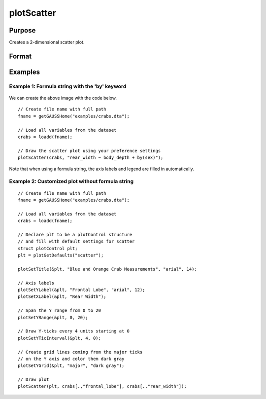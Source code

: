 
plotScatter
==============================================

Purpose
----------------
Creates a 2-dimensional scatter plot.

Format
----------------
.. function:: plotScatter([myPlot, ]x, y)
              plotScatter([myPlot, ]df, formula)

    :param myPlot: Optional argument, a :class:`plotControl` structure.
    :type myPlot: struct

    :param x: Each column contains the X values for a particular data point.
    :type x: Nx1 or NxM matrix

    :param y: Each column contains the Y values for a particular data point.
    :type y: Nx1 or NxM matrix

    :param df: The data referenced by the formula string.
    :type df: NxM dataframe.

    :param formula: formula string describing which variables to plot.
        E.g ``"mpg ~ weight"``, will plot ``mpg`` along the y-axis and ``weight`` along the x-axis;

        E.g ``"age + education  ~ rating"`` will plot ``age`` and ``education`` along the y-axis against ``rating`` on the x-axis;

        E.g ``"education  ~ rating + by(gender)"`` will split the data by the ``gender`` variable and then plot both groups with ``education`` along the y-axis against ``rating`` on the x-axis;

    :type formula: string


Examples
----------------


Example 1: Formula string with the 'by' keyword
+++++++++++++++++++++++++++++++++++++++++++++++++

.. figure:: _static/images/crabs-scatter-by-sex-400x300px.jpg
   :scale: 50 %

We can create the above image with the code below.

::

    // Create file name with full path
    fname = getGAUSSHome("examples/crabs.dta");

    // Load all variables from the dataset
    crabs = loadd(fname);
    
    // Draw the scatter plot using your preference settings
    plotScatter(crabs, "rear_width ~ body_depth + by(sex)");


Note that when using a formula string, the axis labels and legend are filled in automatically.



Example 2: Customized plot without formula string
++++++++++++++++++++++++++++++++++++++++++++++++++++


.. figure:: _static/images/crabs-scatter-custom-400x300px.jpg
   :scale: 50 %


::

    // Create file name with full path
    fname = getGAUSSHome("examples/crabs.dta");

    // Load all variables from the dataset
    crabs = loadd(fname);

    // Declare plt to be a plotControl structure
    // and fill with default settings for scatter
    struct plotControl plt;
    plt = plotGetDefaults("scatter");
    
    plotSetTitle(&plt, "Blue and Orange Crab Measurements", "arial", 14);
    
    // Axis labels
    plotSetYLabel(&plt, "Frontal Lobe", "arial", 12);
    plotSetXLabel(&plt, "Rear Width");
    
    // Span the Y range from 0 to 20
    plotSetYRange(&plt, 0, 20);
    
    // Draw Y-ticks every 4 units starting at 0
    plotSetYTicInterval(&plt, 4, 0);
    
    // Create grid lines coming from the major ticks
    // on the Y axis and color them dark gray
    plotSetYGrid(&plt, "major", "dark gray");
    
    // Draw plot
    plotScatter(plt, crabs[.,"frontal_lobe"], crabs[.,"rear_width"]);



.. seealso:: Functions :func:`plotXY`, :func:`plotLogLog`, :func:`plotBox`, :func:`plotHistP`

